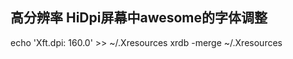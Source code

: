 ** 高分辨率 HiDpi屏幕中awesome的字体调整
   echo 'Xft.dpi: 160.0' >> ~/.Xresources
   xrdb -merge ~/.Xresources
